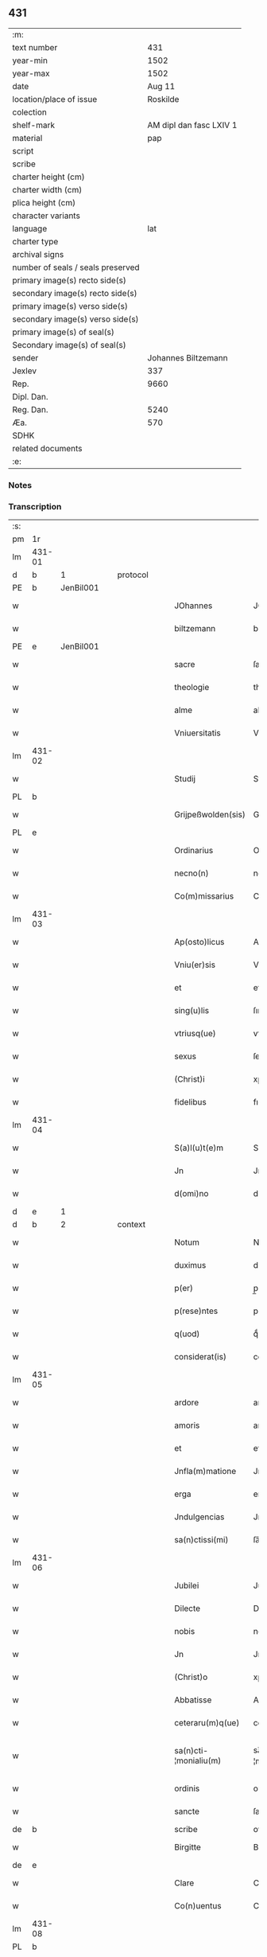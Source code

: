 ** 431

| :m:                               |                         |
| text number                       |                     431 |
| year-min                          |                    1502 |
| year-max                          |                    1502 |
| date                              |                  Aug 11 |
| location/place of issue           |                Roskilde |
| colection                         |                         |
| shelf-mark                        | AM dipl dan fasc LXIV 1 |
| material                          |                     pap |
| script                            |                         |
| scribe                            |                         |
| charter height (cm)               |                         |
| charter width (cm)                |                         |
| plica height (cm)                 |                         |
| character variants                |                         |
| language                          |                     lat |
| charter type                      |                         |
| archival signs                    |                         |
| number of seals / seals preserved |                         |
| primary image(s) recto side(s)    |                         |
| secondary image(s) recto side(s)  |                         |
| primary image(s) verso side(s)    |                         |
| secondary image(s) verso side(s)  |                         |
| primary image(s) of seal(s)       |                         |
| Secondary image(s) of seal(s)     |                         |
| sender                            |     Johannes Biltzemann |
| Jexlev                            |                     337 |
| Rep.                              |                    9660 |
| Dipl. Dan.                        |                         |
| Reg. Dan.                         |                    5240 |
| Æa.                               |                     570 |
| SDHK                              |                         |
| related documents                 |                         |
| :e:                               |                         |

*** Notes


*** Transcription
| :s: |        |   |   |   |   |                       |                 |             |   |   |                |     |   |   |    |               |          |          |  |    |    |    |    |
| pm  | 1r     |   |   |   |   |                       |                 |             |   |   |                |     |   |   |    |               |          |          |  |    |    |    |    |
| lm  | 431-01 |   |   |   |   |                       |                 |             |   |   |                |     |   |   |    |               |          |          |  |    |    |    |    |
| d  | b      | 1  |   | protocol  |   |                       |                 |             |   |   |                |     |   |   |    |               |          |          |  |    |    |    |    |
| PE  | b      | JenBil001  |   |   |   |                       |                 |             |   |   |                |     |   |   |    |               |          |          |  |    |    |    |    |
| w   |        |   |   |   |   | JOhannes              | JOhanne        |             |   |   |                | lat |   |   |    |        431-01 | 1:protocol |          |  |2059|    |    |    |
| w   |        |   |   |   |   | biltzemann            | bıltzemann      |             |   |   | flourish above | lat |   |   |    |        431-01 | 1:protocol |          |  |2059|    |    |    |
| PE  | e      | JenBil001  |   |   |   |                       |                 |             |   |   |                |     |   |   |    |               |          |          |  |    |    |    |    |
| w   |        |   |   |   |   | sacre                 | ſacre           |             |   |   |                | lat |   |   |    |        431-01 | 1:protocol |          |  |    |    |    |    |
| w   |        |   |   |   |   | theologie             | theologıe       |             |   |   |                | lat |   |   |    |        431-01 | 1:protocol |          |  |    |    |    |    |
| w   |        |   |   |   |   | alme                  | alme            |             |   |   |                | lat |   |   |    |        431-01 | 1:protocol |          |  |    |    |    |    |
| w   |        |   |   |   |   | Vniuersitatis         | Vniuerſıtatı   |             |   |   |                | lat |   |   |    |        431-01 | 1:protocol |          |  |    |    |    |    |
| lm  | 431-02 |   |   |   |   |                       |                 |             |   |   |                |     |   |   |    |               |          |          |  |    |    |    |    |
| w   |        |   |   |   |   | Studij                | Studí          |             |   |   |                | lat |   |   |    |        431-02 | 1:protocol |          |  |    |    |    |    |
| PL  | b      |   |   |   |   |                       |                 |             |   |   |                |     |   |   |    |               |          |          |  |    |    |    |    |
| w   |        |   |   |   |   | Grijpeßwolden(sis)    | Grıȷpeßwolden̅   |             |   |   |                | lat |   |   |    |        431-02 | 1:protocol |          |  |    |    |1924|    |
| PL  | e      |   |   |   |   |                       |                 |             |   |   |                |     |   |   |    |               |          |          |  |    |    |    |    |
| w   |        |   |   |   |   | Ordinarius            | Ordınaríű      |             |   |   |                | lat |   |   |    |        431-02 | 1:protocol |          |  |    |    |    |    |
| w   |        |   |   |   |   | necno(n)              | necno̅           |             |   |   |                | lat |   |   |    |        431-02 | 1:protocol |          |  |    |    |    |    |
| w   |        |   |   |   |   | Co(m)missarius        | Co̅mıarıu      |             |   |   |                | lat |   |   |    |        431-02 | 1:protocol |          |  |    |    |    |    |
| lm  | 431-03 |   |   |   |   |                       |                 |             |   |   |                |     |   |   |    |               |          |          |  |    |    |    |    |
| w   |        |   |   |   |   | Ap(osto)licus         | Apl̅ıcu         |             |   |   |                | lat |   |   |    |        431-03 | 1:protocol |          |  |    |    |    |    |
| w   |        |   |   |   |   | Vniu(er)sis           | Vnıuſı        |             |   |   |                | lat |   |   |    |        431-03 | 1:protocol |          |  |    |    |    |    |
| w   |        |   |   |   |   | et                    | et              |             |   |   |                | lat |   |   |    |        431-03 | 1:protocol |          |  |    |    |    |    |
| w   |        |   |   |   |   | sing(u)lis            | ſıngl̅ı         |             |   |   |                | lat |   |   |    |        431-03 | 1:protocol |          |  |    |    |    |    |
| w   |        |   |   |   |   | vtriusq(ue)           | vtrıűſqꝫ        |             |   |   |                | lat |   |   |    |        431-03 | 1:protocol |          |  |    |    |    |    |
| w   |        |   |   |   |   | sexus                 | ſexu           |             |   |   |                | lat |   |   |    |        431-03 | 1:protocol |          |  |    |    |    |    |
| w   |        |   |   |   |   | (Christ)i             | xp̅ı             |             |   |   |                | lat |   |   |    |        431-03 | 1:protocol |          |  |    |    |    |    |
| w   |        |   |   |   |   | fidelibus             | fıdelıbu       |             |   |   |                | lat |   |   |    |        431-03 | 1:protocol |          |  |    |    |    |    |
| lm  | 431-04 |   |   |   |   |                       |                 |             |   |   |                |     |   |   |    |               |          |          |  |    |    |    |    |
| w   |        |   |   |   |   | S(a)l(u)t(e)m         | Sltm̅            |             |   |   |                | lat |   |   |    |        431-04 | 1:protocol |          |  |    |    |    |    |
| w   |        |   |   |   |   | Jn                    | Jn              |             |   |   |                | lat |   |   |    |        431-04 | 1:protocol |          |  |    |    |    |    |
| w   |        |   |   |   |   | d(omi)no              | dno̅             |             |   |   |                | lat |   |   |    |        431-04 | 1:protocol |          |  |    |    |    |    |
| d  | e      | 1  |   |   |   |                       |                 |             |   |   |                |     |   |   |    |               |          |          |  |    |    |    |    |
| d  | b      | 2  |   | context  |   |                       |                 |             |   |   |                |     |   |   |    |               |          |          |  |    |    |    |    |
| w   |        |   |   |   |   | Notum                 | Notum           |             |   |   |                | lat |   |   |    |        431-04 | 2:context |          |  |    |    |    |    |
| w   |        |   |   |   |   | duximus               | duximu         |             |   |   |                | lat |   |   |    |        431-04 | 2:context |          |  |    |    |    |    |
| w   |        |   |   |   |   | p(er)                 | p̲               |             |   |   |                | lat |   |   | =  |        431-04 | 2:context |          |  |    |    |    |    |
| w   |        |   |   |   |   | p(rese)ntes           | pn̅te           |             |   |   |                | lat |   |   | == |        431-04 | 2:context |          |  |    |    |    |    |
| w   |        |   |   |   |   | q(uod)                | qͩ               |             |   |   |                | lat |   |   |    |        431-04 | 2:context |          |  |    |    |    |    |
| w   |        |   |   |   |   | considerat(is)        | conſıderatꝭ     |             |   |   |                | lat |   |   |    |        431-04 | 2:context |          |  |    |    |    |    |
| lm  | 431-05 |   |   |   |   |                       |                 |             |   |   |                |     |   |   |    |               |          |          |  |    |    |    |    |
| w   |        |   |   |   |   | ardore                | ardoꝛe          |             |   |   |                | lat |   |   |    |        431-05 | 2:context |          |  |    |    |    |    |
| w   |        |   |   |   |   | amoris                | amoꝛı          |             |   |   |                | lat |   |   |    |        431-05 | 2:context |          |  |    |    |    |    |
| w   |        |   |   |   |   | et                    | et              |             |   |   |                | lat |   |   |    |        431-05 | 2:context |          |  |    |    |    |    |
| w   |        |   |   |   |   | Jnfla(m)matione       | Jnfla̅matıone    |             |   |   |                | lat |   |   |    |        431-05 | 2:context |          |  |    |    |    |    |
| w   |        |   |   |   |   | erga                  | erga            |             |   |   |                | lat |   |   |    |        431-05 | 2:context |          |  |    |    |    |    |
| w   |        |   |   |   |   | Jndulgencias          | Jndulgencia    |             |   |   |                | lat |   |   |    |        431-05 | 2:context |          |  |    |    |    |    |
| w   |        |   |   |   |   | sa(n)ctissi(mi)       | ſa̅ctıı̅         |             |   |   |                | lat |   |   |    |        431-05 | 2:context |          |  |    |    |    |    |
| lm  | 431-06 |   |   |   |   |                       |                 |             |   |   |                |     |   |   |    |               |          |          |  |    |    |    |    |
| w   |        |   |   |   |   | Jubilei               | Jubıleı         |             |   |   |                | lat |   |   |    |        431-06 | 2:context |          |  |    |    |    |    |
| w   |        |   |   |   |   | Dilecte               | Dılecte         |             |   |   |                | lat |   |   |    |        431-06 | 2:context |          |  |    |    |    |    |
| w   |        |   |   |   |   | nobis                 | nobı           |             |   |   |                | lat |   |   |    |        431-06 | 2:context |          |  |    |    |    |    |
| w   |        |   |   |   |   | Jn                    | Jn              |             |   |   |                | lat |   |   |    |        431-06 | 2:context |          |  |    |    |    |    |
| w   |        |   |   |   |   | (Christ)o             | xp̅o             |             |   |   |                | lat |   |   |    |        431-06 | 2:context |          |  |    |    |    |    |
| w   |        |   |   |   |   | Abbatisse             | Abbatıe        |             |   |   |                | lat |   |   |    |        431-06 | 2:context |          |  |    |    |    |    |
| w   |        |   |   |   |   | ceteraru(m)q(ue)      | ceteraꝛu̅qꝫ      |             |   |   |                | lat |   |   |    |        431-06 | 2:context |          |  |    |    |    |    |
| w   |        |   |   |   |   | sa(n)cti-¦monialiu(m) | sa̅ctí-¦monıalıu̅ |             |   |   |                | lat |   |   |    | 431-06—431-07 | 2:context |          |  |    |    |    |    |
| w   |        |   |   |   |   | ordinis               | oꝛdını         |             |   |   |                | lat |   |   |    |        431-07 | 2:context |          |  |    |    |    |    |
| w   |        |   |   |   |   | sancte                | ſancte          |             |   |   |                | lat |   |   |    |        431-07 | 2:context |          |  |    |    |    |    |
| de  | b      |   |   |   |   | scribe                | overstrike      |             |   |   |                |     |   |   |    |               |          |          |  |    |    |    |    |
| w   |        |   |   |   |   | Birgitte              | Bırgıtte        |             |   |   |                | lat |   |   |    |        431-07 | 2:context |          |  |    |    |    |    |
| de  | e      |   |   |   |   |                       |                 |             |   |   |                |     |   |   |    |               |          |          |  |    |    |    |    |
| w   |        |   |   |   |   | Clare                 | Clare           |             |   |   |                | lat |   |   |    |        431-07 | 2:context |          |  |    |    |    |    |
| w   |        |   |   |   |   | Co(n)uentus           | Co̅uentu        |             |   |   |                | lat |   |   |    |        431-07 | 2:context |          |  |    |    |    |    |
| lm  | 431-08 |   |   |   |   |                       |                 |             |   |   |                |     |   |   |    |               |          |          |  |    |    |    |    |
| PL  | b      |   |   |   |   |                       |                 |             |   |   |                |     |   |   |    |               |          |          |  |    |    |    |    |
| w   |        |   |   |   |   | Roskild(e)n(sis)      | Roskild̅        |             |   |   |                | lat |   |   |    |        431-08 | 2:context |          |  |    |    |1925|    |
| PL  | e      |   |   |   |   |                       |                 |             |   |   |                |     |   |   |    |               |          |          |  |    |    |    |    |
| w   |        |   |   |   |   | ac                    | ac              |             |   |   |                | lat |   |   |    |        431-08 | 2:context |          |  |    |    |    |    |
| w   |        |   |   |   |   | per                   | peꝛ             |             |   |   |                | lat |   |   |    |        431-08 | 2:context |          |  |    |    |    |    |
| w   |        |   |   |   |   | easd(em)              | eaſ            |             |   |   |                | lat |   |   |    |        431-08 | 2:context |          |  |    |    |    |    |
| w   |        |   |   |   |   | plurimu(m)            | plurímu̅         |             |   |   |                | lat |   |   |    |        431-08 | 2:context |          |  |    |    |    |    |
| w   |        |   |   |   |   | rogati                | rogatı          |             |   |   |                | lat |   |   |    |        431-08 | 2:context |          |  |    |    |    |    |
| w   |        |   |   |   |   | Q(ua)t(e)n(u)s        | Qtn̅            |             |   |   |                | lat |   |   |    |        431-08 | 2:context |          |  |    |    |    |    |
| w   |        |   |   |   |   | auc(toritate)         | aucᷓͭͤ             |             |   |   |                | lat |   |   |    |        431-08 | 2:context |          |  |    |    |    |    |
| lm  | 431-09 |   |   |   |   |                       |                 |             |   |   |                |     |   |   |    |               |          |          |  |    |    |    |    |
| w   |        |   |   |   |   | ap(osto)lica          | apl̅ıca          |             |   |   |                | lat |   |   |    |        431-09 | 2:context |          |  |    |    |    |    |
| w   |        |   |   |   |   | dignaremur            | dıgnaremur      |             |   |   |                | lat |   |   |    |        431-09 | 2:context |          |  |    |    |    |    |
| w   |        |   |   |   |   | gra(tia)m             | gꝛa̅            |             |   |   |                | lat |   |   |    |        431-09 | 2:context |          |  |    |    |    |    |
| w   |        |   |   |   |   | eand(em)              | ean            |             |   |   |                | lat |   |   |    |        431-09 | 2:context |          |  |    |    |    |    |
| w   |        |   |   |   |   | monasterio            | monaﬅerıo       |             |   |   |                | lat |   |   |    |        431-09 | 2:context |          |  |    |    |    |    |
| w   |        |   |   |   |   | ear(um)               | eaꝝ             |             |   |   |                | lat |   |   |    |        431-09 | 2:context |          |  |    |    |    |    |
| w   |        |   |   |   |   | Jmpertirj             | Jmpertırȷ       |             |   |   |                | lat |   |   |    |        431-09 | 2:context |          |  |    |    |    |    |
| lm  | 431-10 |   |   |   |   |                       |                 |             |   |   |                |     |   |   |    |               |          |          |  |    |    |    |    |
| w   |        |   |   |   |   | Nos                   | No             |             |   |   |                | lat |   |   |    |        431-10 | 2:context |          |  |    |    |    |    |
| w   |        |   |   |   |   | igtur                 | ıgtur           |             |   |   |                | lat |   |   |    |        431-10 | 2:context |          |  |    |    |    |    |
| w   |        |   |   |   |   | consideran(tes)       | conſıdera̅      |             |   |   |                | lat |   |   |    |        431-10 | 2:context |          |  |    |    |    |    |
| w   |        |   |   |   |   | q(uo)d                | q              |             |   |   |                | lat |   |   |    |        431-10 | 2:context |          |  |    |    |    |    |
| w   |        |   |   |   |   | pia                   | pıa             |             |   |   |                | lat |   |   |    |        431-10 | 2:context |          |  |    |    |    |    |
| w   |        |   |   |   |   | petentibus            | petentıbu      |             |   |   |                | lat |   |   |    |        431-10 | 2:context |          |  |    |    |    |    |
| w   |        |   |   |   |   | no(n)                 | no̅              |             |   |   |                | lat |   |   |    |        431-10 | 2:context |          |  |    |    |    |    |
| w   |        |   |   |   |   | venit                 | venıt           |             |   |   |                | lat |   |   |    |        431-10 | 2:context |          |  |    |    |    |    |
| w   |        |   |   |   |   | dene¦gandiis          | dene ¦gandıı   |             |   |   |                | lat |   |   |    | 431-10—431-11 | 2:context |          |  |    |    |    |    |
| ad  | b      |   |   |   |   | scribe                |                 | margin-left |   |   |                |     |   |   |    |               |          |          |  |    |    |    |    |
| w   |        |   |   |   |   | asse(n)sus            | ae̅ſu          |             |   |   |                | lat |   |   |    |        431-11 | 2:context |          |  |    |    |    |    |
| ad  | e      |   |   |   |   |                       |                 |             |   |   |                |     |   |   |    |               |          |          |  |    |    |    |    |
| w   |        |   |   |   |   | de                    | de              |             |   |   |                | lat |   |   |    |        431-11 | 2:context |          |  |    |    |    |    |
| w   |        |   |   |   |   | sp(eci)ali            | sp̅alı           |             |   |   |                | lat |   |   |    |        431-11 | 2:context |          |  |    |    |    |    |
| w   |        |   |   |   |   | gracia                | gꝛacıa          |             |   |   |                | lat |   |   |    |        431-11 | 2:context |          |  |    |    |    |    |
| w   |        |   |   |   |   | Damus                 | Damu           |             |   |   |                | lat |   |   |    |        431-11 | 2:context |          |  |    |    |    |    |
| w   |        |   |   |   |   | et                    | et              |             |   |   |                | lat |   |   |    |        431-11 | 2:context |          |  |    |    |    |    |
| w   |        |   |   |   |   | conferimus            | conferımu      |             |   |   |                | lat |   |   |    |        431-11 | 2:context |          |  |    |    |    |    |
| w   |        |   |   |   |   | eisd(em)              | eiſ           |             |   |   |                | lat |   |   |    |        431-11 | 2:context |          |  |    |    |    |    |
| lm  | 431-12 |   |   |   |   |                       |                 |             |   |   |                |     |   |   |    |               |          |          |  |    |    |    |    |
| w   |        |   |   |   |   | Jn                    | Jn              |             |   |   |                | lat |   |   |    |        431-12 | 2:context |          |  |    |    |    |    |
| w   |        |   |   |   |   | ear(um)               | eaꝝ             |             |   |   |                | lat |   |   |    |        431-12 | 2:context |          |  |    |    |    |    |
| w   |        |   |   |   |   | monasterio            | monaſterıo      |             |   |   |                | lat |   |   |    |        431-12 | 2:context |          |  |    |    |    |    |
| w   |        |   |   |   |   | ac                    | ac              |             |   |   |                | lat |   |   |    |        431-12 | 2:context |          |  |    |    |    |    |
| w   |        |   |   |   |   | om(n)ibus             | om̅ıbu          |             |   |   |                | lat |   |   |    |        431-12 | 2:context |          |  |    |    |    |    |
| w   |        |   |   |   |   | aliu(n)de             | alıu̅de          |             |   |   |                | lat |   |   |    |        431-12 | 2:context |          |  |    |    |    |    |
| w   |        |   |   |   |   | co(n)flue(n)tibus     | co̅flue̅tıbu     |             |   |   |                | lat |   |   |    |        431-12 | 2:context |          |  |    |    |    |    |
| w   |        |   |   |   |   | a                     | a               |             |   |   |                | lat |   |   |    |        431-12 | 2:context |          |  |    |    |    |    |
| w   |        |   |   |   |   | p(ri)mis              | pmı           |             |   |   |                | lat |   |   |    |        431-12 | 2:context |          |  |    |    |    |    |
| lm  | 431-13 |   |   |   |   |                       |                 |             |   |   |                |     |   |   |    |               |          |          |  |    |    |    |    |
| w   |        |   |   |   |   | vesp(er)is            | veſꝑı          |             |   |   |                | lat |   |   |    |        431-13 | 2:context |          |  |    |    |    |    |
| w   |        |   |   |   |   | vsq(ue)               | vſqꝫ            |             |   |   |                | lat |   |   |    |        431-13 | 2:context |          |  |    |    |    |    |
| w   |        |   |   |   |   | ad                    | ad              |             |   |   |                | lat |   |   |    |        431-13 | 2:context |          |  |    |    |    |    |
| w   |        |   |   |   |   | secundas              | ſecunda        |             |   |   |                | lat |   |   |    |        431-13 | 2:context |          |  |    |    |    |    |
| de  | b      |   |   |   |   | scribe                | overstrike      |             |   |   |                |     |   |   |    |               |          |          |  |    |    |    |    |
| w   |        |   |   |   |   | Jn                    | Jn              |             |   |   |                | lat |   |   |    |        431-13 | 2:context |          |  |    |    |    |    |
| de  | e      |   |   |   |   |                       |                 |             |   |   |                |     |   |   |    |               |          |          |  |    |    |    |    |
| w   |        |   |   |   |   | inclusiue             | ıncluſıue       |             |   |   |                | lat |   |   |    |        431-13 | 2:context |          |  |    |    |    |    |
| su  | x      |   |   |   |   |                       |                 |             |   |   |                |     |   |   |    |               |          |          |  |    |    |    |    |
| w   |        |   |   |   |   | r[e]missione(m)       | r[e]mııone̅     |             |   |   |                | lat |   |   |    |        431-13 | 2:context |          |  |    |    |    |    |
| w   |        |   |   |   |   | o(mn)i(u)m            | oı̅             |             |   |   |                | lat |   |   |    |        431-13 | 2:context |          |  |    |    |    |    |
| w   |        |   |   |   |   | p(ec)c(a)tor(um)      | pc̅toꝝ           |             |   |   |                | lat |   |   |    |        431-13 | 2:context |          |  |    |    |    |    |
| w   |        |   |   |   |   |                       |                 |             |   |   |                | lat |   |   |    |        431-13 |          |          |  |    |    |    |    |
| lm  | 431-14 |   |   |   |   |                       |                 |             |   |   |                |     |   |   |    |               |          |          |  |    |    |    |    |
| w   |        |   |   |   |   | et                    | et              |             |   |   |                | lat |   |   |    |        431-14 | 2:context |          |  |    |    |    |    |
| w   |        |   |   |   |   | Jubileu(m)            | Jubıleu̅         |             |   |   |                | lat |   |   |    |        431-14 | 2:context |          |  |    |    |    |    |
| w   |        |   |   |   |   | Jn                    | Jn              |             |   |   |                | lat |   |   |    |        431-14 | 2:context |          |  |    |    |    |    |
| w   |        |   |   |   |   | forma                 | foꝛma           |             |   |   |                | lat |   |   |    |        431-14 | 2:context |          |  |    |    |    |    |
| w   |        |   |   |   |   | eccl(es)ie            | eccl̅ıe          |             |   |   |                | lat |   |   |    |        431-14 | 2:context |          |  |    |    |    |    |
| w   |        |   |   |   |   | consueta              | conſueta        |             |   |   |                | lat |   |   |    |        431-14 | 2:context |          |  |    |    |    |    |
| w   |        |   |   |   |   | du(m)modo             | du̅modo          |             |   |   |                | lat |   |   |    |        431-14 | 2:context |          |  |    |    |    |    |
| w   |        |   |   |   |   | tam(en)               | tam            |             |   |   |                | lat |   |   |    |        431-14 | 2:context |          |  |    |    |    |    |
| w   |        |   |   |   |   | fueri(n)t             | fuerı̅t          |             |   |   |                | lat |   |   |    |        431-14 | 2:context |          |  |    |    |    |    |
| lm  | 431-15 |   |   |   |   |                       |                 |             |   |   |                |     |   |   |    |               |          |          |  |    |    |    |    |
| w   |        |   |   |   |   | confessi              | confeı         |             |   |   |                | lat |   |   |    |        431-15 | 2:context |          |  |    |    |    |    |
| w   |        |   |   |   |   | et                    | et              |             |   |   |                | lat |   |   |    |        431-15 | 2:context |          |  |    |    |    |    |
| w   |        |   |   |   |   | contriti              | contrıtı        |             |   |   |                | lat |   |   |    |        431-15 | 2:context |          |  |    |    |    |    |
| w   |        |   |   |   |   | et                    | et              |             |   |   |                | lat |   |   |    |        431-15 | 2:context |          |  |    |    |    |    |
| w   |        |   |   |   |   | manus                 | manu           |             |   |   |                | lat |   |   |    |        431-15 | 2:context |          |  |    |    |    |    |
| w   |        |   |   |   |   | porrexerint           | poꝛꝛexerınt     |             |   |   |                | lat |   |   |    |        431-15 | 2:context |          |  |    |    |    |    |
| w   |        |   |   |   |   | adiutrices            | adıutrıce      |             |   |   |                | lat |   |   |    |        431-15 | 2:context |          |  |    |    |    |    |
| lm  | 431-16 |   |   |   |   |                       |                 |             |   |   |                |     |   |   |    |               |          |          |  |    |    |    |    |
| w   |        |   |   |   |   | ad                    | ad              |             |   |   |                | lat |   |   |    |        431-16 | 2:context |          |  |    |    |    |    |
| w   |        |   |   |   |   | hoc                   | hoc             |             |   |   |                | lat |   |   | =  |        431-16 | 2:context |          |  |    |    |    |    |
| w   |        |   |   |   |   | idem                  | ıde            |             |   |   |                | lat |   |   | == |        431-16 | 2:context |          |  |    |    |    |    |
| w   |        |   |   |   |   | piu(m)                | pıu̅             |             |   |   |                | lat |   |   |    |        431-16 | 2:context |          |  |    |    |    |    |
| w   |        |   |   |   |   | opus                  | opu            |             |   |   |                | lat |   |   |    |        431-16 | 2:context |          |  |    |    |    |    |
| w   |        |   |   |   |   | iuxta                 | ıuxta           |             |   |   |                | lat |   |   |    |        431-16 | 2:context |          |  |    |    |    |    |
| w   |        |   |   |   |   | ordinatio(ne)m        | oꝛdınatıo̅m      |             |   |   |                | lat |   |   |    |        431-16 | 2:context |          |  |    |    |    |    |
| w   |        |   |   |   |   | sa(n)ctissimi         | ſa̅ctıımı       |             |   |   |                | lat |   |   |    |        431-16 | 2:context |          |  |    |    |    |    |
| w   |        |   |   |   |   | d(omi)nj              | dn̅ȷ             |             |   |   |                | lat |   |   |    |        431-16 | 2:context |          |  |    |    |    |    |
| lm  | 431-17 |   |   |   |   |                       |                 |             |   |   |                |     |   |   |    |               |          |          |  |    |    |    |    |
| w   |        |   |   |   |   | n(ost)rj              | nr̅ȷ             |             |   |   |                | lat |   |   |    |        431-17 | 2:context |          |  |    |    |    |    |
| w   |        |   |   |   |   | pape                  | pape            |             |   |   |                | lat |   |   |    |        431-17 | 2:context |          |  |    |    |    |    |
| PE  | b      | PavAle006  |   |   |   |                       |                 |             |   |   |                |     |   |   |    |               |          |          |  |    |    |    |    |
| w   |        |   |   |   |   | Alexandrj             | Alexandrȷ       |             |   |   |                | lat |   |   |    |        431-17 | 2:context |          |  |2060|    |    |    |
| PE  | e      | PavAle006  |   |   |   |                       |                 |             |   |   |                |     |   |   |    |               |          |          |  |    |    |    |    |
| w   |        |   |   |   |   | moderni               | modernı         |             |   |   |                | lat |   |   |    |        431-17 | 2:context |          |  |    |    |    |    |
| d  | e      | 2  |   |   |   |                       |                 |             |   |   |                |     |   |   |    |               |          |          |  |    |    |    |    |
| d  | b      | 3  |   | eschatocol  |   |                       |                 |             |   |   |                |     |   |   |    |               |          |          |  |    |    |    |    |
| w   |        |   |   |   |   | Jn                    | Jn              |             |   |   |                | lat |   |   |    |        431-17 | 3:eschatocol |          |  |    |    |    |    |
| w   |        |   |   |   |   | cuius                 | cuıu           |             |   |   |                | lat |   |   |    |        431-17 | 3:eschatocol |          |  |    |    |    |    |
| w   |        |   |   |   |   | rei                   | reı             |             |   |   |                | lat |   |   |    |        431-17 | 3:eschatocol |          |  |    |    |    |    |
| w   |        |   |   |   |   | testimoniu(m)         | teſtimonıu̅      |             |   |   |                | lat |   |   |    |        431-17 | 3:eschatocol |          |  |    |    |    |    |
| lm  | 431-18 |   |   |   |   |                       |                 |             |   |   |                |     |   |   |    |               |          |          |  |    |    |    |    |
| w   |        |   |   |   |   | p(rese)ntes           | p̅nte           |             |   |   |                | lat |   |   |    |        431-18 | 3:eschatocol |          |  |    |    |    |    |
| w   |        |   |   |   |   | l(itte)ras            | lr̅a            |             |   |   |                | lat |   |   |    |        431-18 | 3:eschatocol |          |  |    |    |    |    |
| w   |        |   |   |   |   | Jussimus              | Juımu         |             |   |   |                | lat |   |   |    |        431-18 | 3:eschatocol |          |  |    |    |    |    |
| w   |        |   |   |   |   | et                    | et              |             |   |   |                | lat |   |   |    |        431-18 | 3:eschatocol |          |  |    |    |    |    |
| w   |        |   |   |   |   | fecimus               | fecimu         |             |   |   |                | lat |   |   |    |        431-18 | 3:eschatocol |          |  |    |    |    |    |
| w   |        |   |   |   |   | Sigillo               | Sıgıllo         |             |   |   |                | lat |   |   |    |        431-18 | 3:eschatocol |          |  |    |    |    |    |
| w   |        |   |   |   |   | n(ost)rj              | nr̅ȷ             |             |   |   |                | lat |   |   |    |        431-18 | 3:eschatocol |          |  |    |    |    |    |
| w   |        |   |   |   |   | Co(m)missa-¦riatus    | Co̅mıa-¦rıatu  |             |   |   |                | lat |   |   |    | 431-18—431-19 | 3:eschatocol |          |  |    |    |    |    |
| w   |        |   |   |   |   | co(m)munirj           | co̅munırȷ        |             |   |   |                | lat |   |   |    |        431-19 | 3:eschatocol |          |  |    |    |    |    |
| w   |        |   |   |   |   | Dat(is)               | Datꝭ            |             |   |   |                | lat |   |   |    |        431-19 | 3:eschatocol |          |  |    |    |    |    |
| PL  | b      |   |   |   |   |                       |                 |             |   |   |                |     |   |   |    |               |          |          |  |    |    |    |    |
| w   |        |   |   |   |   | Roskildie             | Roıldıe        |             |   |   |                | lat |   |   |    |        431-19 | 3:eschatocol |          |  |    |    |1926|    |
| PL  | e      |   |   |   |   |                       |                 |             |   |   |                |     |   |   |    |               |          |          |  |    |    |    |    |
| w   |        |   |   |   |   | anno                  | Anno            |             |   |   |                | lat |   |   |    |        431-19 | 3:eschatocol |          |  |    |    |    |    |
| w   |        |   |   |   |   | M(illesimo)           | M                |             |   |   |                | lat |   |   |    |        431-19 | 3:eschatocol |          |  |    |    |    |    |
| w   |        |   |   |   |   | Qui(n)ge(n)tesimo     | Quı̅ge̅teſımo     |             |   |   |                | lat |   |   |    |        431-19 | 3:eschatocol |          |  |    |    |    |    |
| lm  | 431-20 |   |   |   |   |                       |                 |             |   |   |                |     |   |   |    |               |          |          |  |    |    |    |    |
| w   |        |   |   |   |   | s(e)c(un)do           | ſc̅do            |             |   |   |                | lat |   |   |    |        431-20 | 3:eschatocol |          |  |    |    |    |    |
| w   |        |   |   |   |   | Die                   | Dıe             |             |   |   |                | lat |   |   |    |        431-20 | 3:eschatocol |          |  |    |    |    |    |
| w   |        |   |   |   |   | vero                  | vero            |             |   |   |                | lat |   |   |    |        431-20 | 3:eschatocol |          |  |    |    |    |    |
| w   |        |   |   |   |   | Jouis                 | Jouı           |             |   |   |                | lat |   |   |    |        431-20 | 3:eschatocol |          |  |    |    |    |    |
| w   |        |   |   |   |   | vndecima              | vndecıma        |             |   |   |                | lat |   |   |    |        431-20 | 3:eschatocol |          |  |    |    |    |    |
| w   |        |   |   |   |   | mens(is)              | men            |             |   |   |                | lat |   |   |    |        431-20 | 3:eschatocol |          |  |    |    |    |    |
| w   |        |   |   |   |   | Augustj               | Augustȷ         |             |   |   |                | lat |   |   |    |        431-20 | 3:eschatocol |          |  |    |    |    |    |
| d  | e      | 3  |   |   |   |                       |                 |             |   |   |                |     |   |   |    |               |          |          |  |    |    |    |    |
| :e: |        |   |   |   |   |                       |                 |             |   |   |                |     |   |   |    |               |          |          |  |    |    |    |    |
